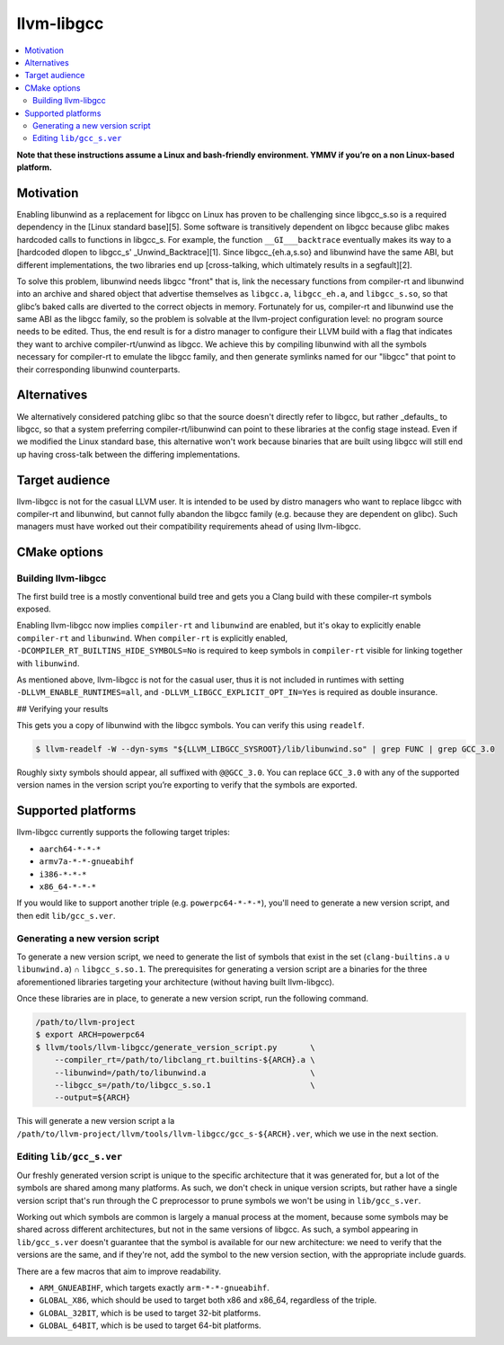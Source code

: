 .. llvm-libgcc:

===========
llvm-libgcc
===========

.. contents::
  :local:

**Note that these instructions assume a Linux and bash-friendly environment.
YMMV if you’re on a non Linux-based platform.**

.. _introduction:

Motivation
============

Enabling libunwind as a replacement for libgcc on Linux has proven to be
challenging since libgcc_s.so is a required dependency in the [Linux standard
base][5]. Some software is transitively dependent on libgcc because glibc makes
hardcoded calls to functions in libgcc_s. For example, the function
``__GI___backtrace`` eventually makes its way to a [hardcoded dlopen to libgcc_s'
_Unwind_Backtrace][1]. Since libgcc_{eh.a,s.so} and libunwind have the same ABI,
but different implementations, the two libraries end up [cross-talking, which
ultimately results in a segfault][2].

To solve this problem, libunwind needs libgcc "front" that is, link the
necessary functions from compiler-rt and libunwind into an archive and shared
object that advertise themselves as ``libgcc.a``, ``libgcc_eh.a``, and
``libgcc_s.so``, so that glibc’s baked calls are diverted to the correct objects
in memory. Fortunately for us, compiler-rt and libunwind use the same ABI as the
libgcc family, so the problem is solvable at the llvm-project configuration
level: no program source needs to be edited. Thus, the end result is for a
distro manager to configure their LLVM build with a flag that indicates they
want to archive compiler-rt/unwind as libgcc. We achieve this by compiling
libunwind with all the symbols necessary for compiler-rt to emulate the libgcc
family, and then generate symlinks named for our "libgcc" that point to their
corresponding libunwind counterparts.

.. _alternatives

Alternatives
============

We alternatively considered patching glibc so that the source doesn't directly
refer to libgcc, but rather _defaults_ to libgcc, so that a system preferring
compiler-rt/libunwind can point to these libraries at the config stage instead.
Even if we modified the Linux standard base, this alternative won't work because
binaries that are built using libgcc will still end up having cross-talk between
the differing implementations.

.. _target audience:

Target audience
===============

llvm-libgcc is not for the casual LLVM user. It is intended to be used by distro
managers who want to replace libgcc with compiler-rt and libunwind, but cannot
fully abandon the libgcc family (e.g. because they are dependent on glibc). Such
managers must have worked out their compatibility requirements ahead of using
llvm-libgcc.

.. _cmake options:

CMake options
=============

.. option:: `LLVM_LIBGCC_EXPLICIT_OPT_IN`

  **Required**

  Since llvm-libgcc is such a fundamental, low-level component, we have made it
  difficult to accidentally build, by requiring you to set an opt-in flag.

.. _Building llvm-libgcc

Building llvm-libgcc
--------------------

The first build tree is a mostly conventional build tree and gets you a Clang
build with these compiler-rt symbols exposed.

.. code-block:: bash
  # Assumes $(PWD) is /path/to/llvm-project
  $ cmake -GNinja -S llvm -B build-primary                    \
      -DCMAKE_BUILD_TYPE=Release                              \
      -DCMAKE_CROSSCOMPILING=On                               \
      -DCMAKE_INSTALL_PREFIX=/tmp/aarch64-unknown-linux-gnu   \
      -DLLVM_ENABLE_PROJECTS='clang'                          \
      -DLLVM_ENABLE_RUNTIMES="libcxx;libcxxabi;llvm-libgcc"   \
      -DLLVM_TARGETS_TO_BUILD=AArch64                         \
      -DLLVM_DEFAULT_TARGET_TRIPLE=aarch64-unknown-linux-gnu  \
      -DLLVM_LIBGCC_EXPLICIT_OPT_IN=Yes
  $ ninja -C build-primary install

Enabling llvm-libgcc now implies ``compiler-rt`` and ``libunwind`` are enabled,
but it's okay to explicitly enable ``compiler-rt`` and ``libunwind``. When
``compiler-rt`` is explicitly enabled, ``-DCOMPILER_RT_BUILTINS_HIDE_SYMBOLS=No``
is required to keep symbols in ``compiler-rt`` visible for linking together
with ``libunwind``.

As mentioned above, llvm-libgcc is not for the casual user, thus it is not
included in runtimes with setting ``-DLLVM_ENABLE_RUNTIMES=all``, and
``-DLLVM_LIBGCC_EXPLICIT_OPT_IN=Yes`` is required as double insurance.

## Verifying your results

This gets you a copy of libunwind with the libgcc symbols. You can verify this
using ``readelf``.

.. code-block:: bash

  $ llvm-readelf -W --dyn-syms "${LLVM_LIBGCC_SYSROOT}/lib/libunwind.so" | grep FUNC | grep GCC_3.0


Roughly sixty symbols should appear, all suffixed with ``@@GCC_3.0``. You can
replace ``GCC_3.0`` with any of the supported version names in the version
script you’re exporting to verify that the symbols are exported.


.. _supported platforms:

Supported platforms
===================

llvm-libgcc currently supports the following target triples:

* ``aarch64-*-*-*``
* ``armv7a-*-*-gnueabihf``
* ``i386-*-*-*``
* ``x86_64-*-*-*``

If you would like to support another triple (e.g. ``powerpc64-*-*-*``), you'll
need to generate a new version script, and then edit ``lib/gcc_s.ver``.

.. _Generating a new version script

Generating a new version script
-------------------------------

To generate a new version script, we need to generate the list of symbols that
exist in the set (``clang-builtins.a`` ∪ ``libunwind.a``) ∩ ``libgcc_s.so.1``.
The prerequisites for generating a version script are a binaries for the three
aforementioned libraries targeting your architecture (without having built
llvm-libgcc).

Once these libraries are in place, to generate a new version script, run the
following command.

.. code-block:: bash

  /path/to/llvm-project
  $ export ARCH=powerpc64
  $ llvm/tools/llvm-libgcc/generate_version_script.py       \
      --compiler_rt=/path/to/libclang_rt.builtins-${ARCH}.a \
      --libunwind=/path/to/libunwind.a                      \
      --libgcc_s=/path/to/libgcc_s.so.1                     \
      --output=${ARCH}

This will generate a new version script a la
``/path/to/llvm-project/llvm/tools/llvm-libgcc/gcc_s-${ARCH}.ver``, which we use
in the next section.

.. _Editing ``lib/gcc_s.ver``

Editing ``lib/gcc_s.ver``
-------------------------

Our freshly generated version script is unique to the specific architecture that
it was generated for, but a lot of the symbols are shared among many platforms.
As such, we don't check in unique version scripts, but rather have a single
version script that's run through the C preprocessor to prune symbols we won't
be using in ``lib/gcc_s.ver``.

Working out which symbols are common is largely a manual process at the moment,
because some symbols may be shared across different architectures, but not in
the same versions of libgcc. As such, a symbol appearing in ``lib/gcc_s.ver``
doesn't guarantee that the symbol is available for our new architecture: we need
to verify that the versions are the same, and if they're not, add the symbol to
the new version section, with the appropriate include guards.

There are a few macros that aim to improve readability.

* ``ARM_GNUEABIHF``, which targets exactly ``arm-*-*-gnueabihf``.
* ``GLOBAL_X86``, which should be used to target both x86 and x86_64, regardless
  of the triple.
* ``GLOBAL_32BIT``, which is be used to target 32-bit platforms.
* ``GLOBAL_64BIT``, which is be used to target 64-bit platforms.
